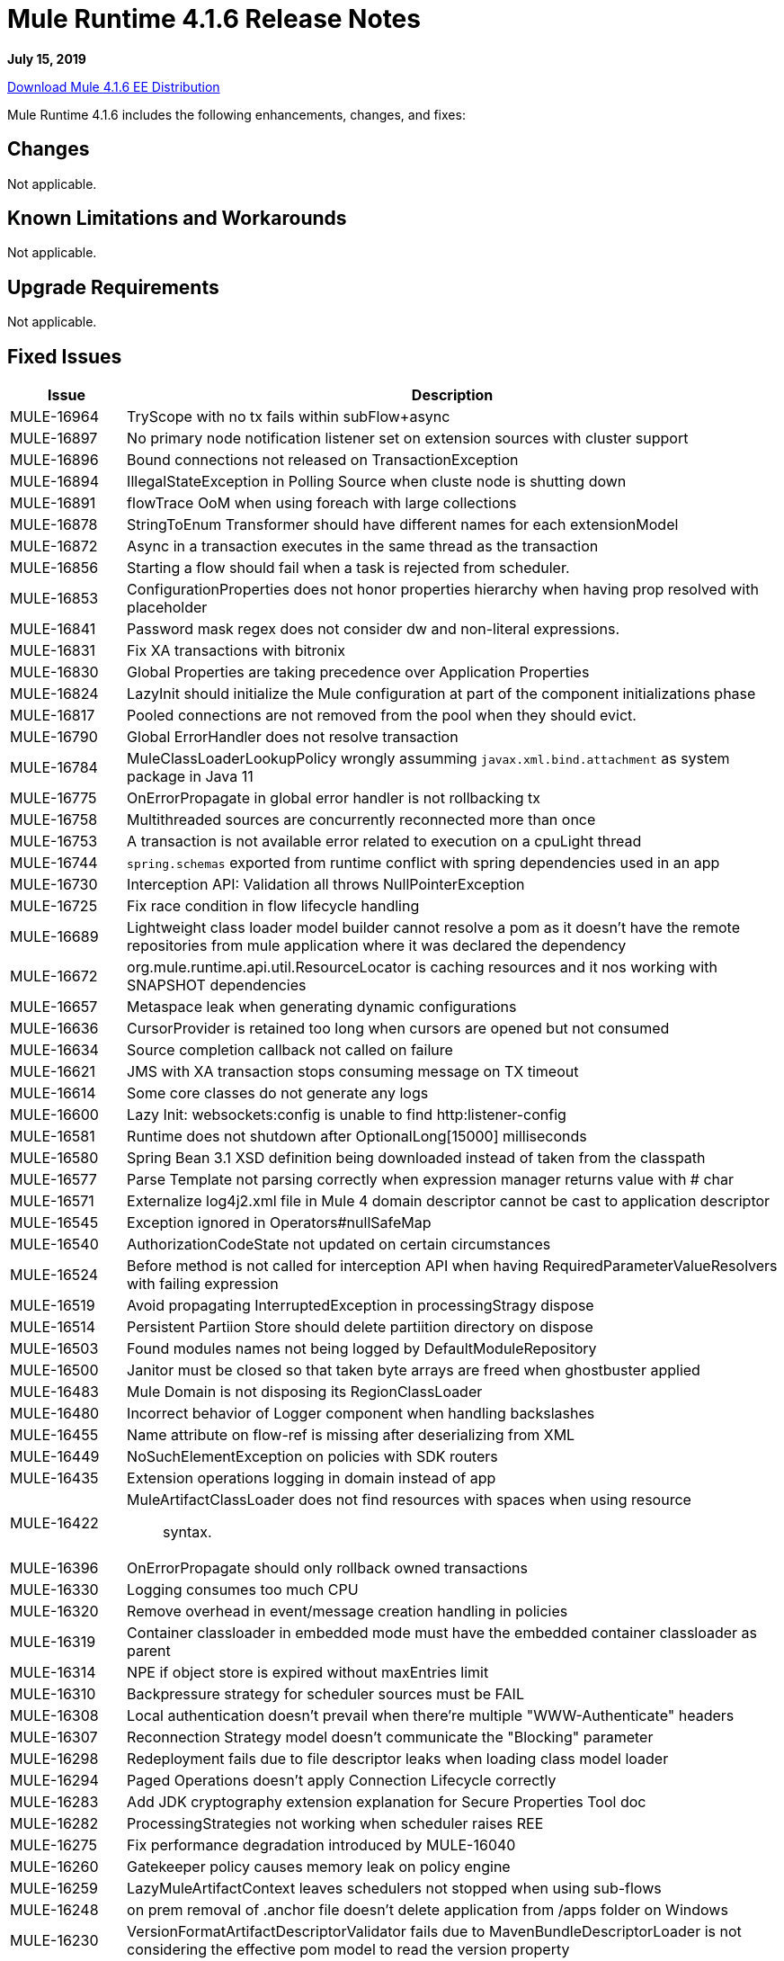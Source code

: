 // Product_Name Version number/date Release Notes 
= Mule Runtime 4.1.6 Release Notes 
:keywords: mule, 4.1.6, runtime, release notes 
 
*July 15, 2019*

// // <All sections are required. If there is nothing to say, then the body text in the section should read, â€œNot applicable.â€ 
link:http://s3.amazonaws.com/new-mule-artifacts/mule-ee-distribution-standalone-4.1.6.zip[Download Mule 4.1.6 EE Distribution] 
// <This section lists all the major new features available with this latest version. Do not provide links to documentation and do not use images, which make reusing the release note content more difficult.> 
////
== New Features and Enhancements

* <TO_COMPLETE>
////
 
Mule Runtime 4.1.6 includes the following enhancements, changes, and fixes: 
 
== Changes

Not applicable.

== Known Limitations and Workarounds

Not applicable.

== Upgrade Requirements

Not applicable.
 
== Fixed Issues 
 
[%header,cols="15a,85a"] 
|===
|Issue |Description
// Fixed Issues 
| MULE-16964 | TryScope with no tx fails within subFlow+async 
| MULE-16897 | No primary node notification listener set on extension sources with cluster support 
| MULE-16896 | Bound connections not released on TransactionException 
| MULE-16894 | IllegalStateException in Polling Source when cluste node is shutting down 
| MULE-16891 | flowTrace OoM when using foreach with large collections 
| MULE-16878 | StringToEnum Transformer should have different names for each extensionModel 
| MULE-16872 | Async in a transaction executes in the same thread as the transaction 
| MULE-16856 | Starting a flow should fail when a task is rejected from scheduler. 
| MULE-16853 | ConfigurationProperties does not honor properties hierarchy when having prop resolved with placeholder 
| MULE-16841 | Password mask regex does not consider dw and non-literal expressions. 
| MULE-16831 | Fix XA transactions with bitronix 
| MULE-16830 | Global Properties are taking precedence over Application Properties 
| MULE-16824 | LazyInit should initialize the Mule configuration at part of the component initializations phase 
| MULE-16817 | Pooled connections are not removed from the pool when they should evict. 
| MULE-16790 | Global ErrorHandler does not resolve transaction 
| MULE-16784 | MuleClassLoaderLookupPolicy wrongly assumming `javax.xml.bind.attachment` as system package in Java 11 
| MULE-16775 | OnErrorPropagate in global error handler is not rollbacking tx 
| MULE-16758 | Multithreaded sources are concurrently reconnected more than once 
| MULE-16753 | A transaction is not available error related to execution on a cpuLight thread 
| MULE-16744 | `spring.schemas` exported from runtime conflict with spring dependencies used in an app 
| MULE-16730 | Interception API: Validation all throws NullPointerException 
| MULE-16725 | Fix race condition in flow lifecycle handling 
| MULE-16689 | Lightweight class loader model builder cannot resolve a pom as it doesn't have the remote repositories from mule application where it was declared the dependency 
| MULE-16672 | org.mule.runtime.api.util.ResourceLocator is caching resources and it nos working with SNAPSHOT dependencies 
| MULE-16657 | Metaspace leak when generating dynamic configurations 
| MULE-16636 | CursorProvider is retained too long when cursors are opened but not consumed 
| MULE-16634 | Source completion callback not called on failure 
| MULE-16621 | JMS with XA transaction stops consuming message on TX timeout 
| MULE-16614 | Some core classes do not generate any logs 
| MULE-16600 | Lazy Init: websockets:config is unable to find http:listener-config 
| MULE-16581 | Runtime does not shutdown after OptionalLong[15000] milliseconds 
| MULE-16580 | Spring Bean 3.1 XSD definition being downloaded instead of taken from the classpath 
| MULE-16577 | Parse Template not parsing correctly when expression manager returns value with # char 
| MULE-16571 | Externalize log4j2.xml file in Mule 4 domain descriptor cannot be cast to application descriptor 
| MULE-16545 | Exception ignored in Operators#nullSafeMap 
| MULE-16540 | AuthorizationCodeState not updated on certain circumstances 
| MULE-16524 | Before method is not called for interception API when having RequiredParameterValueResolvers with failing expression 
| MULE-16519 | Avoid propagating InterruptedException in processingStragy dispose 
| MULE-16514 | Persistent Partiion Store should delete partiition directory on dispose 
| MULE-16503 | Found modules names not being logged by DefaultModuleRepository  
| MULE-16500 | Janitor must be closed so that taken byte arrays are freed when ghostbuster applied 
| MULE-16483 | Mule Domain is not disposing its RegionClassLoader 
| MULE-16480 | Incorrect behavior of Logger component when handling backslashes 
| MULE-16455 | Name attribute on flow-ref is missing after deserializing from XML 
| MULE-16449 | NoSuchElementException on policies with SDK routers 
| MULE-16435 | Extension operations logging in domain instead of app 
| MULE-16422 | MuleArtifactClassLoader does not find resources with spaces when using resource:: syntax. 
| MULE-16396 | OnErrorPropagate should only rollback owned transactions 
| MULE-16330 | Logging consumes too much CPU 
| MULE-16320 | Remove overhead in event/message creation handling in policies 
| MULE-16319 | Container classloader in embedded mode must have the embedded container classloader as parent 
| MULE-16314 | NPE if object store is expired without maxEntries limit 
| MULE-16310 | Backpressure strategy for scheduler sources must be FAIL 
| MULE-16308 | Local authentication doesn't prevail when there're multiple "WWW-Authenticate" headers 
| MULE-16307 | Reconnection Strategy model doesn't communicate the "Blocking" parameter 
| MULE-16298 | Redeployment fails due to file descriptor leaks when loading class model loader 
| MULE-16294 | Paged Operations doesn't apply Connection Lifecycle correctly 
| MULE-16283 | Add JDK cryptography extension explanation for Secure Properties Tool doc 
| MULE-16282 | ProcessingStrategies not working when scheduler raises REE 
| MULE-16275 | Fix performance degradation introduced by MULE-16040 
| MULE-16260 | Gatekeeper policy causes memory leak on policy engine 
| MULE-16259 | LazyMuleArtifactContext leaves schedulers not stopped when using sub-flows 
| MULE-16248 | on prem removal of .anchor file doesn't delete application from /apps folder on Windows 
| MULE-16230 | VersionFormatArtifactDescriptorValidator fails due to MavenBundleDescriptorLoader is not considering the effective pom model to read the version property 
| MULE-16221 | HTTP:CONNECTIVITY error thrown from WSC hangs execution in CompositeProcessorChainRouter 
| MULE-16219 | idempotent-message-validator does not generate a unique ID per component 
| MULE-16218 | Interception API: Smart connectors inside subflow are not skipped properly 
| MULE-16208 | Find resources is not taking into account lookup of files by directory 
| MULE-16205 | IdempotentRedeliveryPolicy blocks CPU_LITE thread 
| MULE-16198 | Deployment for app with HTTP fails when no internet connection 
| MULE-16185 | Lazy Init: NPE when initializing subflow twice with until-successful 
| MULE-16172 | Invalid extension model/xsd generated for enum 
| MULE-16159 | ProcessingStrategy internal bufferSize is always 256 for flow-ref  
| MULE-16140 | Source On Error callback is not called when an error occurs on the OnError Flow Handlers 
| MULE-16103 | Wrong key name is generated by the icons service in Windows 
| MULE-15994 | Executions inside Async scope uses Ring Buffer Threads 
| MULE-15976 | Backpressure: WAIT strategy does not work with WorkQueueProcessor 
| MULE-15932 | System dependent line separators should be used for building Mule exception summary message 
| MULE-15861 | Artifact declaration looses Mule "object" elements 
| MULE-15860 | Extension model for Mule core does not contain 'object' construct 
| MULE-15599 | Serializing an artifact model constructed from serializing a JSON loses data 
| MULE-15574 | Mule Runtime fails to run batch jobs after stopping app while debugging 
| MULE-15460 | Shared dependencies' dependencies are not shared 
| EE-6780 | Corrupt patches not applied but logged as applied 
| EE-6779 | BitronixTransactionManager built before QueueManager initialize causes NPE 
| EE-6769 | Possible race condition when registering ConnectionFactory in Bitronix 
| EE-6710 | Batch RecordFilteringStrategy is not filtering correctly 
| EE-6682 | Table name transforms in cluster object store are only working for postgresql 
| EE-6681 | Avoid casts to String in JdbcMapStore 
| EE-6680 | Escape table names in DefaultDatabaseStoreQueryBuilderStrategy 
| EE-6670 | Setting Batch History property throws org.springframework.beans.NotWritablePropertyException: Invalid property 'annotations' 
| EE-6664 | Shutting down cluster node(s) causes data corruption in JdbcMapStore 
| EE-6579 | Event states leaked in DefualtPolicyStateHandler 
| EE-6565 | NoSuchElementException on mule-http-caching-policy 
| EE-6558 | Mule 4 AMQP Listener scenario stops working after a few seconds 
| EE-6377 | Batch Aggregator does not support JSON Payload 
| AGW-3143 | Fix Class Loader Issues generated by getLoggingClassLoader.
| AGW-3142 | Upgrading policy version is not using new policy jar
| AGW-3061 | Fix DistributedApiConfigurationCache to be JdbcMapStore compatible
| AGW-3010 | Change Max Cache Size for Federation Policies
| AGW-2927 | Change policyId sent to analytics from a Integer to a String
| AGW-2909 | Send mule version each time policies are requested
| AGW-2852 | Add local contract database reset in case of corruption.
| AGW-2848 | When GateKeeper enabled, and a POST / PUT is sent, payload is echoed
| AGW-2826 | NullPointerException when disposing runtime in slave node
| AGW-2810 | Content-Length header is not used in Analytics payload size
| AGW-2794 | IP not being sent to analytics with latest HTTP Connector
| AGW-2707 | NullPointerException when shutting down secondary node
| AGW-2485 | Reflection used in Analytics is hurting performance
//
// -----
// -DataWeave
// -----
| DataWeave a|
* Fixes #423 Optional should be supported in expected data type and java bridge
* Adding a property for escaping CR in the xml writer
* Fix for SE-11717. char CR should not be escaped in xml
* Fix for SE-11664. Bug in indexed xml reader parsing root elements with only text
* Fix SE-11527 support for dynamic ns
* Fixes SE-9379. Fix issue that was casing the delete of file
* Fix SE-11246. Avoid file leaks
* Fixes #401. Propagate multipart schema properties
* Fixes SE-10844. Use always UTF-8 for loading weave files
* Fixes SE-10844. Use always UTF-8 for loading weave files
* SE-10706 (#391)
* Replacing mutable.HashMap for ConcurrentHashMap in JavaBeanHelper
* Avoid memory leaks on logger, and mule typed values
* [rn] Fix SE-10548. Improve distinctyBy memory usage. 1. Make it lazy 2. Don't materialize in advance the entire input
* Fixes #381. Fixed boolean support for header names too
* Fixes #381. Excel reader issue reading boolean values
* [rn] Fixes SE-9664. Fix type inference problem what throwing empty.reduceLeft exception
* [js] Fix for #358. Related to PROJECTX-4033. Error when setting literals to root arrays 

| Scheduler Service a|
// ------------------------------- 
// - 1.1.8 (The version in 4.1.5 was 1.1.7)
// ------------------------------- 
* NPE when a customScheduler is shutting down itself. (https://www.mulesoft.org/jira/browse/MULE-16760[MULE-16760])
* WARN logged when fixed rate task overlap in a single thread Scheduler. (https://www.mulesoft.org/jira/browse/MULE-16759[MULE-16759])
* Race condition in ThreadGroup destroying for customScheduler threadGrou. (https://www.mulesoft.org/jira/browse/MULE-16516[MULE-16516])
// ------------------------------- 
// - 1.1.9
// -------------------------------
* Setting low heap memory in multicore machine causes Mule to fail to start. (https://www.mulesoft.org/jira/browse/MULE-16829[MULE-16829])
// ------------------------------- 
// - 1.1.10
// -------------------------------
* Race condition in prestartCoreThreads for a Scheduler. (https://www.mulesoft.org/jira/browse/MULE-16858[MULE-16858])
//  
// ------------------------------- 
// - Enhancement Request Issues 
// ------------------------------- 
| MULE-16954 | Improve logging infrastructure performance 
| MULE-16881 | migrate app deployment file to 4.1 
| MULE-16851 | Implement CompositeConverter#toString to aid in transformers troubleshooting 
| MULE-16755 | ObjectStore expire: account for inconsistencies that may occur in cluster 
| MULE-16569 | TestConnectivity should be less verbose 
| MULE-16529 | Performance improvements in flowstack 
| MULE-16445 | XML SDL: Support camelized names in operations 
| MULE-16212 | Avoid copying the whole event when just setting internal variables 
| MULE-14161 | Add logging on the smart connector's code 
| EE-6760 | Make Bitronix XA connection pool configurable 
|=== 
 
This version of Mule runtime is bundled with the Runtime Manager Agent plugin version 2.1.9. 
 
